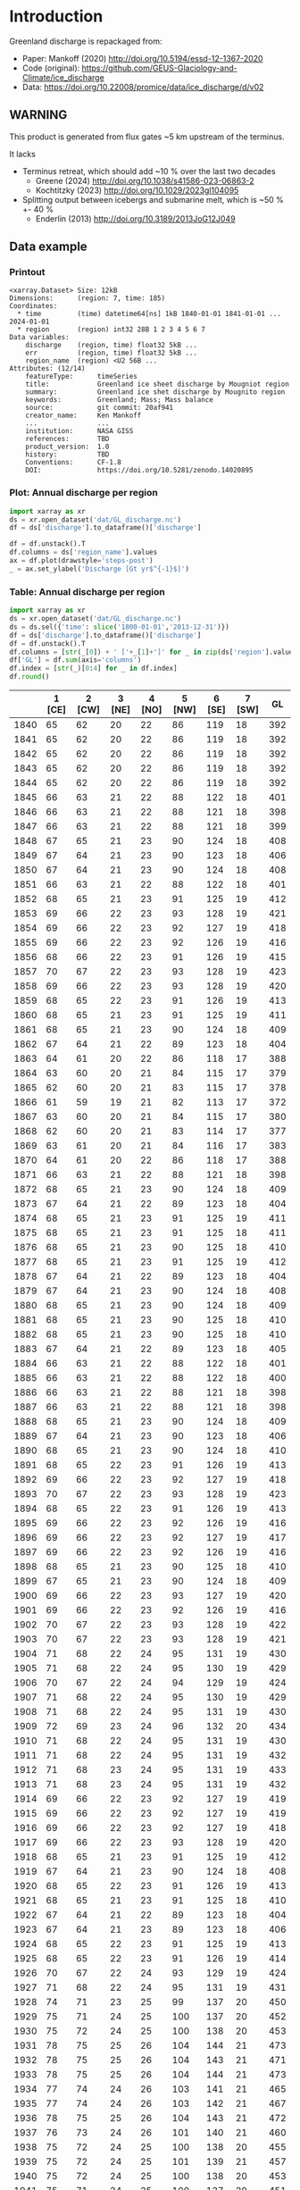 
#+PROPERTY: header-args:jupyter-python+ :dir (file-name-directory buffer-file-name) :session mankoff_2020_solid

* Table of contents                               :toc_3:noexport:
- [[#introduction][Introduction]]
  - [[#warning][WARNING]]
  - [[#data-example][Data example]]
    - [[#printout][Printout]]
    - [[#plot-annual-discharge-per-region][Plot: Annual discharge per region]]
    - [[#table-annual-discharge-per-region][Table: Annual discharge per region]]
- [[#fetch-data][Fetch data]]
- [[#reprocess][Reprocess]]

* Introduction

Greenland discharge is repackaged from:
+ Paper: Mankoff (2020) http://doi.org/10.5194/essd-12-1367-2020 
+ Code (original): https://github.com/GEUS-Glaciology-and-Climate/ice_discharge
+ Data: https://doi.org/10.22008/promice/data/ice_discharge/d/v02

** WARNING

This product is generated from flux gates ~5 km upstream of the terminus.

It lacks
+ Terminus retreat, which should add ~10 % over the last two decades
  + Greene (2024) http://doi.org/10.1038/s41586-023-06863-2
  + Kochtitzky (2023) http://doi.org/10.1029/2023gl104095 
+ Splitting output between icebergs and submarine melt, which is ~50 % +- 40 %
  + Enderlin (2013) http://doi.org/10.3189/2013JoG12J049 

** Data example

*** Printout

#+BEGIN_SRC jupyter-python :exports results :prologue "import xarray as xr" :display text/plain
xr.open_dataset('./dat/GL_discharge.nc')
#+END_SRC

#+RESULTS:
#+begin_example
<xarray.Dataset> Size: 12kB
Dimensions:      (region: 7, time: 185)
Coordinates:
  ,* time         (time) datetime64[ns] 1kB 1840-01-01 1841-01-01 ... 2024-01-01
  ,* region       (region) int32 28B 1 2 3 4 5 6 7
Data variables:
    discharge    (region, time) float32 5kB ...
    err          (region, time) float32 5kB ...
    region_name  (region) <U2 56B ...
Attributes: (12/14)
    featureType:      timeSeries
    title:            Greenland ice sheet discharge by Mougniot region
    summary:          Greenland ice shet discharge by Mougnito region
    keywords:         Greenland; Mass; Mass balance
    source:           git commit: 20af941
    creator_name:     Ken Mankoff
    ...               ...
    institution:      NASA GISS
    references:       TBD
    product_version:  1.0
    history:          TBD
    Conventions:      CF-1.8
    DOI:              https://doi.org/10.5281/zenodo.14020895
#+end_example

*** Plot: Annual discharge per region

#+BEGIN_SRC jupyter-python :exports both :file ./fig/GL_discharge.png
import xarray as xr
ds = xr.open_dataset('dat/GL_discharge.nc')
df = ds['discharge'].to_dataframe()['discharge']

df = df.unstack().T
df.columns = ds['region_name'].values
ax = df.plot(drawstyle='steps-post')
_ = ax.set_ylabel('Discharge [Gt yr$^{-1}$]')
#+END_SRC

#+RESULTS:
[[./fig/GL_discharge.png]]

*** Table: Annual discharge per region

#+begin_src jupyter-python :exports both
import xarray as xr
ds = xr.open_dataset('dat/GL_discharge.nc')
ds = ds.sel({'time': slice('1800-01-01','2013-12-31')})
df = ds['discharge'].to_dataframe()['discharge']
df = df.unstack().T
df.columns = [str(_[0]) + ' ['+_[1]+']' for _ in zip(ds['region'].values, ds['region_name'].values)]
df['GL'] = df.sum(axis='columns')
df.index = [str(_)[0:4] for _ in df.index]
df.round()
#+end_src

#+RESULTS:
|      |   1 [CE] |   2 [CW] |   3 [NE] |   4 [NO] |   5 [NW] |   6 [SE] |   7 [SW] |   GL |
|------+----------+----------+----------+----------+----------+----------+----------+------|
| 1840 |       65 |       62 |       20 |       22 |       86 |      119 |       18 |  392 |
| 1841 |       65 |       62 |       20 |       22 |       86 |      119 |       18 |  392 |
| 1842 |       65 |       62 |       20 |       22 |       86 |      119 |       18 |  392 |
| 1843 |       65 |       62 |       20 |       22 |       86 |      119 |       18 |  392 |
| 1844 |       65 |       62 |       20 |       22 |       86 |      119 |       18 |  392 |
| 1845 |       66 |       63 |       21 |       22 |       88 |      122 |       18 |  401 |
| 1846 |       66 |       63 |       21 |       22 |       88 |      121 |       18 |  398 |
| 1847 |       66 |       63 |       21 |       22 |       88 |      121 |       18 |  399 |
| 1848 |       67 |       65 |       21 |       23 |       90 |      124 |       18 |  408 |
| 1849 |       67 |       64 |       21 |       23 |       90 |      123 |       18 |  406 |
| 1850 |       67 |       64 |       21 |       23 |       90 |      124 |       18 |  408 |
| 1851 |       66 |       63 |       21 |       22 |       88 |      122 |       18 |  401 |
| 1852 |       68 |       65 |       21 |       23 |       91 |      125 |       19 |  412 |
| 1853 |       69 |       66 |       22 |       23 |       93 |      128 |       19 |  421 |
| 1854 |       69 |       66 |       22 |       23 |       92 |      127 |       19 |  418 |
| 1855 |       69 |       66 |       22 |       23 |       92 |      126 |       19 |  416 |
| 1856 |       68 |       66 |       22 |       23 |       91 |      126 |       19 |  415 |
| 1857 |       70 |       67 |       22 |       23 |       93 |      128 |       19 |  423 |
| 1858 |       69 |       66 |       22 |       23 |       93 |      128 |       19 |  420 |
| 1859 |       68 |       65 |       22 |       23 |       91 |      126 |       19 |  413 |
| 1860 |       68 |       65 |       21 |       23 |       91 |      125 |       19 |  411 |
| 1861 |       68 |       65 |       21 |       23 |       90 |      124 |       18 |  409 |
| 1862 |       67 |       64 |       21 |       22 |       89 |      123 |       18 |  404 |
| 1863 |       64 |       61 |       20 |       22 |       86 |      118 |       17 |  388 |
| 1864 |       63 |       60 |       20 |       21 |       84 |      115 |       17 |  379 |
| 1865 |       62 |       60 |       20 |       21 |       83 |      115 |       17 |  378 |
| 1866 |       61 |       59 |       19 |       21 |       82 |      113 |       17 |  372 |
| 1867 |       63 |       60 |       20 |       21 |       84 |      115 |       17 |  380 |
| 1868 |       62 |       60 |       20 |       21 |       83 |      114 |       17 |  377 |
| 1869 |       63 |       61 |       20 |       21 |       84 |      116 |       17 |  383 |
| 1870 |       64 |       61 |       20 |       22 |       86 |      118 |       17 |  388 |
| 1871 |       66 |       63 |       21 |       22 |       88 |      121 |       18 |  398 |
| 1872 |       68 |       65 |       21 |       23 |       90 |      124 |       18 |  409 |
| 1873 |       67 |       64 |       21 |       22 |       89 |      123 |       18 |  404 |
| 1874 |       68 |       65 |       21 |       23 |       91 |      125 |       19 |  411 |
| 1875 |       68 |       65 |       21 |       23 |       91 |      125 |       18 |  411 |
| 1876 |       68 |       65 |       21 |       23 |       90 |      125 |       18 |  410 |
| 1877 |       68 |       65 |       21 |       23 |       91 |      125 |       19 |  412 |
| 1878 |       67 |       64 |       21 |       22 |       89 |      123 |       18 |  404 |
| 1879 |       67 |       64 |       21 |       23 |       90 |      124 |       18 |  408 |
| 1880 |       68 |       65 |       21 |       23 |       90 |      124 |       18 |  409 |
| 1881 |       68 |       65 |       21 |       23 |       90 |      125 |       18 |  410 |
| 1882 |       68 |       65 |       21 |       23 |       90 |      125 |       18 |  410 |
| 1883 |       67 |       64 |       21 |       22 |       89 |      123 |       18 |  405 |
| 1884 |       66 |       63 |       21 |       22 |       88 |      122 |       18 |  401 |
| 1885 |       66 |       63 |       21 |       22 |       88 |      122 |       18 |  400 |
| 1886 |       66 |       63 |       21 |       22 |       88 |      121 |       18 |  398 |
| 1887 |       66 |       63 |       21 |       22 |       88 |      121 |       18 |  398 |
| 1888 |       68 |       65 |       21 |       23 |       90 |      124 |       18 |  409 |
| 1889 |       67 |       64 |       21 |       23 |       90 |      123 |       18 |  406 |
| 1890 |       68 |       65 |       21 |       23 |       90 |      124 |       18 |  410 |
| 1891 |       68 |       65 |       22 |       23 |       91 |      126 |       19 |  413 |
| 1892 |       69 |       66 |       22 |       23 |       92 |      127 |       19 |  418 |
| 1893 |       70 |       67 |       22 |       23 |       93 |      128 |       19 |  423 |
| 1894 |       68 |       65 |       22 |       23 |       91 |      126 |       19 |  413 |
| 1895 |       69 |       66 |       22 |       23 |       92 |      126 |       19 |  416 |
| 1896 |       69 |       66 |       22 |       23 |       92 |      127 |       19 |  417 |
| 1897 |       69 |       66 |       22 |       23 |       92 |      126 |       19 |  416 |
| 1898 |       68 |       65 |       21 |       23 |       90 |      125 |       18 |  410 |
| 1899 |       67 |       65 |       21 |       23 |       90 |      124 |       18 |  409 |
| 1900 |       69 |       66 |       22 |       23 |       93 |      127 |       19 |  420 |
| 1901 |       69 |       66 |       22 |       23 |       92 |      126 |       19 |  416 |
| 1902 |       70 |       67 |       22 |       23 |       93 |      128 |       19 |  422 |
| 1903 |       70 |       67 |       22 |       23 |       93 |      128 |       19 |  421 |
| 1904 |       71 |       68 |       22 |       24 |       95 |      131 |       19 |  430 |
| 1905 |       71 |       68 |       22 |       24 |       95 |      130 |       19 |  429 |
| 1906 |       70 |       67 |       22 |       24 |       94 |      129 |       19 |  424 |
| 1907 |       71 |       68 |       22 |       24 |       95 |      130 |       19 |  429 |
| 1908 |       71 |       68 |       22 |       24 |       95 |      131 |       19 |  430 |
| 1909 |       72 |       69 |       23 |       24 |       96 |      132 |       20 |  434 |
| 1910 |       71 |       68 |       22 |       24 |       95 |      131 |       19 |  430 |
| 1911 |       71 |       68 |       22 |       24 |       95 |      131 |       19 |  432 |
| 1912 |       71 |       68 |       23 |       24 |       95 |      131 |       19 |  433 |
| 1913 |       71 |       68 |       23 |       24 |       95 |      131 |       19 |  432 |
| 1914 |       69 |       66 |       22 |       23 |       92 |      127 |       19 |  419 |
| 1915 |       69 |       66 |       22 |       23 |       92 |      127 |       19 |  419 |
| 1916 |       69 |       66 |       22 |       23 |       92 |      127 |       19 |  418 |
| 1917 |       69 |       66 |       22 |       23 |       93 |      128 |       19 |  420 |
| 1918 |       68 |       65 |       21 |       23 |       91 |      125 |       19 |  412 |
| 1919 |       67 |       64 |       21 |       23 |       90 |      124 |       18 |  408 |
| 1920 |       68 |       65 |       22 |       23 |       91 |      126 |       19 |  413 |
| 1921 |       68 |       65 |       21 |       23 |       91 |      125 |       18 |  410 |
| 1922 |       67 |       64 |       21 |       22 |       89 |      123 |       18 |  404 |
| 1923 |       67 |       64 |       21 |       23 |       89 |      123 |       18 |  406 |
| 1924 |       68 |       65 |       22 |       23 |       91 |      125 |       19 |  413 |
| 1925 |       68 |       65 |       22 |       23 |       91 |      126 |       19 |  414 |
| 1926 |       70 |       67 |       22 |       24 |       93 |      129 |       19 |  424 |
| 1927 |       71 |       68 |       22 |       24 |       95 |      131 |       19 |  431 |
| 1928 |       74 |       71 |       23 |       25 |       99 |      137 |       20 |  450 |
| 1929 |       75 |       71 |       24 |       25 |      100 |      137 |       20 |  452 |
| 1930 |       75 |       72 |       24 |       25 |      100 |      138 |       20 |  453 |
| 1931 |       78 |       75 |       25 |       26 |      104 |      144 |       21 |  473 |
| 1932 |       78 |       75 |       25 |       26 |      104 |      143 |       21 |  471 |
| 1933 |       78 |       75 |       25 |       26 |      104 |      144 |       21 |  473 |
| 1934 |       77 |       74 |       24 |       26 |      103 |      141 |       21 |  465 |
| 1935 |       77 |       74 |       24 |       26 |      103 |      142 |       21 |  467 |
| 1936 |       78 |       75 |       25 |       26 |      104 |      143 |       21 |  472 |
| 1937 |       76 |       73 |       24 |       26 |      101 |      140 |       21 |  460 |
| 1938 |       75 |       72 |       24 |       25 |      100 |      138 |       20 |  455 |
| 1939 |       75 |       72 |       24 |       25 |      101 |      139 |       21 |  457 |
| 1940 |       75 |       72 |       24 |       25 |      100 |      138 |       20 |  453 |
| 1941 |       75 |       71 |       24 |       25 |      100 |      137 |       20 |  451 |
| 1942 |       74 |       70 |       23 |       25 |       98 |      135 |       20 |  446 |
| 1943 |       73 |       70 |       23 |       25 |       98 |      135 |       20 |  445 |
| 1944 |       74 |       70 |       23 |       25 |       98 |      135 |       20 |  445 |
| 1945 |       72 |       69 |       23 |       24 |       96 |      133 |       20 |  437 |
| 1946 |       72 |       69 |       23 |       24 |       96 |      133 |       20 |  437 |
| 1947 |       72 |       69 |       23 |       24 |       96 |      132 |       20 |  433 |
| 1948 |       72 |       69 |       23 |       24 |       97 |      133 |       20 |  438 |
| 1949 |       73 |       70 |       23 |       25 |       98 |      134 |       20 |  443 |
| 1950 |       74 |       71 |       23 |       25 |       99 |      136 |       20 |  447 |
| 1951 |       75 |       71 |       24 |       25 |      100 |      137 |       20 |  452 |
| 1952 |       75 |       72 |       24 |       25 |      101 |      139 |       21 |  456 |
| 1953 |       75 |       72 |       24 |       25 |      100 |      138 |       21 |  456 |
| 1954 |       74 |       71 |       23 |       25 |       99 |      136 |       20 |  449 |
| 1955 |       73 |       70 |       23 |       24 |       97 |      134 |       20 |  440 |
| 1956 |       72 |       69 |       23 |       24 |       96 |      132 |       20 |  434 |
| 1957 |       72 |       69 |       23 |       24 |       97 |      133 |       20 |  438 |
| 1958 |       73 |       69 |       23 |       24 |       97 |      133 |       20 |  439 |
| 1959 |       72 |       69 |       23 |       24 |       97 |      133 |       20 |  438 |
| 1960 |       74 |       71 |       23 |       25 |       99 |      136 |       20 |  448 |
| 1961 |       75 |       72 |       24 |       25 |      100 |      138 |       20 |  455 |
| 1962 |       76 |       73 |       24 |       26 |      101 |      140 |       21 |  460 |
| 1963 |       74 |       71 |       23 |       25 |       99 |      137 |       20 |  450 |
| 1964 |       73 |       70 |       23 |       25 |       97 |      134 |       20 |  442 |
| 1965 |       73 |       70 |       23 |       25 |       98 |      135 |       20 |  444 |
| 1966 |       72 |       69 |       23 |       24 |       96 |      133 |       20 |  436 |
| 1967 |       71 |       68 |       23 |       24 |       95 |      131 |       19 |  432 |
| 1968 |       71 |       68 |       22 |       24 |       95 |      131 |       19 |  432 |
| 1969 |       71 |       68 |       23 |       24 |       95 |      131 |       19 |  433 |
| 1970 |       71 |       68 |       22 |       24 |       95 |      131 |       19 |  430 |
| 1971 |       71 |       68 |       22 |       24 |       95 |      130 |       19 |  430 |
| 1972 |       69 |       66 |       22 |       23 |       93 |      127 |       19 |  420 |
| 1973 |       69 |       66 |       22 |       23 |       92 |      127 |       19 |  417 |
| 1974 |       69 |       66 |       22 |       23 |       92 |      126 |       19 |  415 |
| 1975 |       69 |       66 |       22 |       23 |       92 |      127 |       19 |  417 |
| 1976 |       70 |       67 |       22 |       23 |       93 |      128 |       19 |  421 |
| 1977 |       70 |       67 |       22 |       23 |       93 |      128 |       19 |  422 |
| 1978 |       71 |       68 |       22 |       24 |       95 |      131 |       19 |  431 |
| 1979 |       72 |       69 |       23 |       24 |       96 |      132 |       20 |  434 |
| 1980 |       72 |       68 |       23 |       24 |       95 |      132 |       19 |  433 |
| 1981 |       72 |       69 |       23 |       24 |       96 |      132 |       20 |  434 |
| 1982 |       72 |       69 |       23 |       24 |       96 |      132 |       20 |  435 |
| 1983 |       70 |       67 |       22 |       24 |       94 |      129 |       19 |  426 |
| 1984 |       70 |       67 |       22 |       24 |       94 |      129 |       19 |  424 |
| 1985 |       71 |       68 |       22 |       24 |       95 |      130 |       19 |  430 |
| 1986 |       69 |       72 |       23 |       24 |       96 |      145 |       21 |  449 |
| 1987 |       70 |       71 |       23 |       24 |       93 |      146 |       20 |  448 |
| 1988 |       72 |       70 |       22 |       24 |       95 |      135 |       21 |  439 |
| 1989 |       73 |       71 |       22 |       24 |      102 |      128 |       21 |  441 |
| 1990 |       75 |       68 |       22 |       23 |      105 |      129 |       22 |  444 |
| 1991 |       75 |       68 |       23 |       23 |      100 |      130 |       22 |  442 |
| 1992 |       78 |       68 |       24 |       23 |       98 |      132 |       21 |  445 |
| 1993 |       77 |       68 |       25 |       24 |       99 |      132 |       19 |  444 |
| 1994 |       71 |       68 |       24 |       25 |       97 |      136 |       18 |  440 |
| 1995 |       66 |       65 |       22 |       26 |       94 |      135 |       18 |  427 |
| 1996 |       68 |       67 |       22 |       26 |       93 |      135 |       19 |  430 |
| 1997 |       70 |       69 |       21 |       23 |       92 |      133 |       20 |  427 |
| 1998 |       70 |       73 |       22 |       22 |       92 |      130 |       19 |  429 |
| 1999 |       70 |       74 |       22 |       26 |       91 |      132 |       18 |  434 |
| 2000 |       69 |       79 |       23 |       25 |       92 |      130 |       20 |  437 |
| 2001 |       70 |       80 |       24 |       23 |       90 |      125 |       19 |  431 |
| 2002 |       72 |       81 |       26 |       23 |       92 |      132 |       19 |  444 |
| 2003 |       75 |       83 |       25 |       23 |       94 |      138 |       19 |  458 |
| 2004 |       79 |       83 |       24 |       24 |       98 |      144 |       20 |  471 |
| 2005 |       85 |       83 |       24 |       24 |       99 |      145 |       20 |  480 |
| 2006 |       85 |       85 |       25 |       25 |       97 |      138 |       20 |  474 |
| 2007 |       81 |       85 |       24 |       26 |       97 |      135 |       19 |  467 |
| 2008 |       79 |       87 |       25 |       26 |       99 |      139 |       18 |  474 |
| 2009 |       78 |       89 |       24 |       24 |      102 |      142 |       18 |  477 |
| 2010 |       77 |       89 |       25 |       27 |      102 |      143 |       17 |  481 |
| 2011 |       79 |       89 |       26 |       25 |      106 |      142 |       19 |  487 |
| 2012 |       79 |       93 |       26 |       25 |      105 |      139 |       19 |  486 |
| 2013 |       79 |       95 |       26 |       25 |      109 |      140 |       20 |  493 |

#+begin_src jupyter-python :exports both :file ./fig/runoff_GL_month.png
df.describe().round()
#+end_src

#+RESULTS:
|       |   1 [CE] |   2 [CW] |   3 [NE] |   4 [NO] |   5 [NW] |   6 [SE] |   7 [SW] |   GL |
|-------+----------+----------+----------+----------+----------+----------+----------+------|
| count |      174 |      174 |      174 |      174 |      174 |      174 |      174 |  174 |
| mean  |       71 |       69 |       22 |       24 |       94 |      130 |       19 |  428 |
| std   |        4 |        6 |        1 |        1 |        5 |        7 |        1 |   24 |
| min   |       61 |       59 |       19 |       21 |       82 |      113 |       17 |  372 |
| 25%   |       68 |       65 |       21 |       23 |       90 |      125 |       18 |  410 |
| 50%   |       70 |       67 |       22 |       23 |       93 |      129 |       19 |  427 |
| 75%   |       73 |       70 |       23 |       24 |       97 |      135 |       20 |  444 |
| max   |       85 |       95 |       26 |       27 |      109 |      146 |       22 |  493 |

* Fetch data

#+BEGIN_SRC bash :exports both :results verbatim :wrap src json
export SERVER_URL=https://dataverse.geus.dk
export PERSISTENT_IDENTIFIER=doi:10.22008/FK2/OHI23Z
export METADATA_FORMAT=dataverse_json # ddi dataverse_json schema.org Datacite oai_datacite
curl "$SERVER_URL/api/datasets/export?exporter=$METADATA_FORMAT&persistentId=$PERSISTENT_IDENTIFIER" | jq .datasetVersion.versionNumber
#+END_SRC

#+RESULTS:
#+begin_src json
875
#+end_src

#+BEGIN_SRC bash :exports both :results verbatim
mkdir -p tmp/greenland_discharge
pushd tmp/greenland_discharge
wget -r -e robots=off -nH --cut-dirs=3 --content-disposition "https://dataverse.geus.dk/api/datasets/:persistentId/dirindex?persistentId=doi:10.22008/FK2/OHI23Z"
# wget -r -e robots=off -nH --cut-dirs=3 --content-disposition "https://dataverse.geus.dk/api/datasets/:persistentId/dirindex?persistentId=doi:10.22008/promice/data/ice_discharge/d/v02"
popd
#+END_SRC

* Reprocess

+ Annual discharge
+ Group by ROI

#+BEGIN_SRC jupyter-python :exports both
import xarray as xr
import numpy as np

ds = xr.open_dataset('./tmp/greenland_discharge/MB_region.nc')

# Limit to discharge
ds = ds[['D_ROI','D_ROI_err','D']]

# Drop partial years
this_yr = ds['time'].to_series().iloc[-1].year
ds = ds.sel({'time':slice('1800',str(this_yr))})

# Scale early values to annual
ds.loc[{'time': slice('1840-01-01','1985-12-31')}] *= 365

# Resample by year
ds = ds.resample({'time':'YS'}).sum()

# Prior to 1986 there is no regional resolution, just one value for all of Greenland.

# Split into regions by taking the 1990s percent of discharge per region, and assuming the historical GIS-wide discharge maintained that distribution (even if magnitude changed).

ds_ratio = ds['D_ROI'].loc[{'time': slice('1990-01-01','1999-12-31')}].sum(dim='time')
ds_ratio = ds_ratio / sum(ds_ratio)
# print(ds_ratio)

for r in ds['region']:
    # Set regional values to the average of the first 5 years when there is regional resolution
    ds['D_ROI'].sel({'region':r}).loc[{'time': slice('1840-01-01','1985-12-31')}] = \
        ds['D'].loc[{'time': slice('1840-01-01','1985-12-31')}] * ds_ratio.sel(region=r.values).values
    # Set regional uncertainty to the full range of observed values
    errmax = ds['D_ROI'].sel({'region':r, 'time':slice('1986-01-01','1999-12-31')}).max()
    errmin = ds['D_ROI'].sel({'region':r, 'time':slice('1986-01-01','1999-12-31')}).min()
    ds['D_ROI_err'].sel({'region':r}).loc[{'time': slice('1840-01-01','1985-12-31')}] = (errmax-errmin)

ds = ds.transpose()

ds = ds.rename({'D_ROI':'discharge','D_ROI_err':'err'})
ds = ds.drop_vars('D')

ds['discharge'].attrs['units'] = 'Gt yr-1'
ds['err'].attrs['units'] = 'Gt yr-1'

ds['discharge'].attrs['long_name'] = 'Marine discharge. Includes both calving and submarine melt. Some calvinvg is equivalent to submarine melt if using at fjord mouth'

ds = ds.sortby('region')
ds = ds.rename_dims({'region':'region_name'}).rename({'region':'region_name'})
ds['region'] = (('region_name'),np.arange(7).astype(np.int32) + 1)
ds = ds.set_coords('region')
ds = ds.swap_dims({'region_name':'region'})
ds = ds.reset_coords('region_name')

ds['discharge'].attrs['standard_name'] = 'tendency_of_land_ice_mass_due_to_calving'
ds['discharge'].attrs['units'] = 'Gt yr-1'
ds['err'].attrs['standard_name'] = 'tendency_of_land_ice_mass_due_to_calving'

ds['time'].attrs['long_name'] = 'time'
ds['region'].attrs['long_name'] = 'Mougniot (2019) region'

ds.attrs['title'] = 'Greenland ice sheet discharge by Mougniot region'
ds.attrs['history'] = 'TBD'
ds.attrs['Conventions'] = 'CF-1.8'

ds.attrs['summary'] = 'Greenland ice shet discharge by Mougnito region'
ds.attrs['creator_name'] = 'Ken Mankoff'
ds.attrs['creator_email'] = 'ken.mankoff@nasa.gov'
ds.attrs['institution'] = 'NASA GISS'
ds.attrs['references'] = 'TBD'
ds.attrs['DOI'] = 'https://doi.org/10.5281/zenodo.14020895'

comp = dict(zlib=True, complevel=5)
encoding = {} # var: comp for var in items}
encoding['time'] = {'dtype': 'i4'}

!rm ./dat/GL_discharge.nc
ds.to_netcdf('./dat/GL_discharge.nc', encoding=encoding)
!ncdump -h ./dat/GL_discharge.nc
#+END_SRC

#+RESULTS:
#+begin_example
netcdf GL_discharge {
dimensions:
	region = 7 ;
	time = 185 ;
variables:
	float discharge(region, time) ;
		discharge:_FillValue = NaNf ;
		discharge:long_name = "Marine discharge. Includes both calving and submarine melt. Some calvinvg is equivalent to submarine melt if using at fjord mouth" ;
		discharge:standard_name = "tendency_of_land_ice_mass_due_to_calving" ;
		discharge:units = "Gt yr-1" ;
	float err(region, time) ;
		err:_FillValue = NaNf ;
		err:long_name = "Marine mass balance uncertainty" ;
		err:standard_name = "tendency_of_land_ice_mass_due_to_calving" ;
		err:units = "Gt yr-1" ;
	string region_name(region) ;
		region_name:long_name = "Mouginot 2019 regions" ;
	int time(time) ;
		time:long_name = "time" ;
		time:units = "days since 1840-01-01 00:00:00" ;
		time:calendar = "proleptic_gregorian" ;
	int region(region) ;
		region:long_name = "Mougniot (2019) region" ;

// global attributes:
		:featureType = "timeSeries" ;
		:title = "Greenland ice sheet discharge by Mougniot region" ;
		:summary = "Greenland ice shet discharge by Mougnito region" ;
		:keywords = "Greenland; Mass; Mass balance" ;
		:source = "git commit: 20af941" ;
		:creator_name = "Ken Mankoff" ;
		:creator_email = "ken.mankoff@nasa.gov" ;
		:creator_url = "http://kenmankoff.com" ;
		:institution = "NASA GISS" ;
		:references = "TBD" ;
		:product_version = 1. ;
		:history = "TBD" ;
		:Conventions = "CF-1.8" ;
		:DOI = "https://doi.org/10.5281/zenodo.14020895" ;
}
#+end_example

